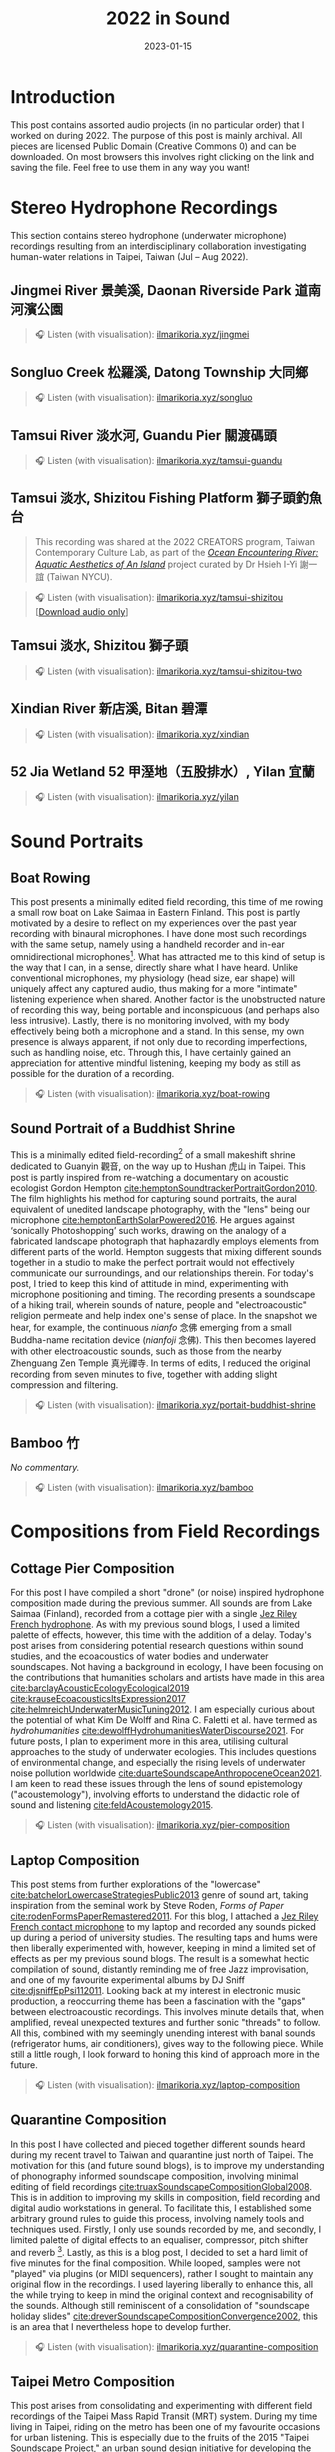 #+title: 2022 in Sound
#+filetags: sound field-recording phonography
#+description: Assorted audio projects
#+date: 2023-01-15

* Introduction
This post contains assorted audio projects (in no particular order) that I worked on during 2022. The purpose of this post is mainly archival. All pieces are licensed Public Domain (Creative Commons 0) and can be downloaded. On most browsers this involves right clicking on the link and saving the file. Feel free to use them in any way you want!

* Stereo Hydrophone Recordings
This section contains stereo hydrophone (underwater microphone) recordings resulting from an interdisciplinary collaboration investigating human-water relations in Taipei, Taiwan (Jul -- Aug 2022).
** Jingmei River 景美溪, Daonan Riverside Park 道南河濱公園
#+begin_quote
🎧 Listen (with visualisation): [[https://ilmarikoria.xyz/static/jingmei.webm][ilmarikoria.xyz/jingmei]]
#+end_quote

** Songluo Creek 松羅溪, Datong Township 大同鄉
#+begin_quote
🎧 Listen (with visualisation): [[https://ilmarikoria.xyz/static/songluo.webm][ilmarikoria.xyz/songluo]]
#+end_quote

** Tamsui River 淡水河, Guandu Pier 關渡碼頭
#+begin_quote
🎧 Listen (with visualisation): [[https://ilmarikoria.xyz/static/tamsui-guandu.webm][ilmarikoria.xyz/tamsui-guandu]]
#+end_quote


** Tamsui 淡水, Shizitou Fishing Platform 獅子頭釣魚台
#+begin_quote
This recording was shared at the 2022 CREATORS program, Taiwan Contemporary Culture Lab, as part of the /[[https://clab.org.tw/en/creators/2022_creators_03/][Ocean Encountering River: Aquatic Aesthetics of An Island]]/ project curated by Dr Hsieh I-Yi 謝一誼 (Taiwan NYCU).
#+end_quote

#+begin_quote
🎧 Listen (with visualisation): [[https://ilmarikoria.xyz/static/tamsui-shizitou.webm][ilmarikoria.xyz/tamsui-shizitou]] [[[https://ilmarikoria.xyz/static/shizitou-audio-only.wav][Download audio only]]]
#+end_quote

** Tamsui 淡水, Shizitou 獅子頭
#+begin_quote
🎧 Listen (with visualisation): [[https://ilmarikoria.xyz/static/tamsui-shizitou-two.webm][ilmarikoria.xyz/tamsui-shizitou-two]]
#+end_quote

** Xindian River 新店溪, Bitan 碧潭
#+begin_quote
🎧 Listen (with visualisation): [[https://ilmarikoria.xyz/static/xindian.webm][ilmarikoria.xyz/xindian]]
#+end_quote

** 52 Jia Wetland 52 甲溼地（五股排水）, Yilan 宜蘭
#+begin_quote
🎧 Listen (with visualisation): [[https://ilmarikoria.xyz/static/yilan.webm][ilmarikoria.xyz/yilan]]
#+end_quote

* Sound Portraits
** Boat Rowing
This post presents a minimally edited field recording, this time of me rowing a small row boat on Lake Saimaa in Eastern Finland. This post is partly motivated by a desire to reflect on my experiences over the past year recording with binaural microphones. I have done most such recordings with the same setup, namely using a handheld recorder and in-ear omnidirectional microphones[fn:3]. What has attracted me to this kind of setup is the way that I can, in a sense, directly share what I have heard. Unlike conventional microphones, my physiology (head size, ear shape) will uniquely affect any captured audio, thus making for a more "intimate" listening experience when shared. Another factor is the unobstructed nature of recording this way, being portable and inconspicuous (and perhaps also less intrusive). Lastly, there is no monitoring involved, with my body effectively being both a microphone and a stand. In this sense, my own presence is always apparent, if not only due to recording imperfections, such as handling noise, etc. Through this, I have certainly gained an appreciation for attentive mindful listening, keeping my body as still as possible for the duration of a recording.

#+begin_quote
🎧 Listen (with visualisation): [[https://ilmarikoria.xyz/static/boat-rowing.webm][ilmarikoria.xyz/boat-rowing]]
#+end_quote

** Sound Portrait of a Buddhist Shrine
This is a minimally edited field-recording[fn:1] of a small makeshift shrine dedicated to Guanyin 觀音, on the way up to Hushan 虎山 in Taipei. This post is partly inspired from re-watching a documentary on acoustic ecologist Gordon Hempton [[cite:hemptonSoundtrackerPortraitGordon2010][cite:hemptonSoundtrackerPortraitGordon2010]]. The film highlights his method for capturing sound portraits, the aural equivalent of unedited landscape photography, with the "lens" being our microphone [[cite:hemptonEarthSolarPowered2016][cite:hemptonEarthSolarPowered2016]]. He argues against ‘sonically Photoshopping’ such works, drawing on the analogy of a fabricated landscape photograph that haphazardly employs elements from different parts of the world. Hempton suggests that mixing different sounds together in a studio to make the perfect portrait would not effectively communicate our surroundings, and our relationships therein. For today's post, I tried to keep this kind of attitude in mind, experimenting with microphone positioning and timing. The recording presents a soundscape of a hiking trail, wherein sounds of nature, people and "electroacoustic" religion permeate and help index one's sense of place. In the snapshot we hear, for example, the continuous /nianfo/ 念佛 emerging from a small Buddha-name recitation device (/nianfoji/ 念佛). This then becomes layered with other electroacoustic sounds, such as those from the nearby Zhenguang Zen Temple 真光禪寺. In terms of edits, I reduced the original recording from seven minutes to five, together with adding slight compression and filtering.

#+begin_quote
🎧 Listen (with visualisation): [[https://ilmarikoria.xyz/static/portrait-buddhist-shrine.webm][ilmarikoria.xyz/portait-buddhist-shrine]]
#+end_quote

** Bamboo 竹
/No commentary./
#+begin_quote
🎧 Listen (with visualisation): [[https://ilmarikoria.xyz/static/bamboo.webm][ilmarikoria.xyz/bamboo]]
#+end_quote

* Compositions from Field Recordings
** Cottage Pier Composition
For this post I have compiled a short "drone" (or noise) inspired hydrophone composition made during the previous summer. All sounds are from Lake Saimaa (Finland), recorded from a cottage pier with a single [[https://jezrileyfrench.co.uk/hydrophones.php][Jez Riley French hydrophone]]. As with my previous sound blogs, I used a limited palette of effects, however, this time with the addition of a delay. Today's post arises from considering potential research questions within sound studies, and the ecoacoustics of water bodies and underwater soundscapes. Not having a background in ecology, I have been focusing on the contributions that humanities scholars and artists have made in this area [[cite:barclayAcousticEcologyEcological2019][cite:barclayAcousticEcologyEcological2019]] [[cite:krauseEcoacousticsItsExpression2017][cite:krauseEcoacousticsItsExpression2017]] [[cite:helmreichUnderwaterMusicTuning2012][cite:helmreichUnderwaterMusicTuning2012]]. I am especially curious about the potential of what Kim De Wolff and Rina C. Faletti et al. have termed as /hydrohumanities/ [[cite:dewolffHydrohumanitiesWaterDiscourse2021][cite:dewolffHydrohumanitiesWaterDiscourse2021]]. For future posts, I plan to experiment more in this area, utilising cultural approaches to the study of underwater ecologies. This includes questions of environmental change, and especially the rising levels of underwater noise pollution worldwide [[cite:duarteSoundscapeAnthropoceneOcean2021][cite:duarteSoundscapeAnthropoceneOcean2021]]. I am keen to read these issues through the lens of sound epistemology ("acoustemology"), involving efforts to understand the didactic role of sound and listening [[cite:feldAcoustemology2015][cite:feldAcoustemology2015]].

#+begin_quote
🎧 Listen (with visualisation): [[https://ilmarikoria.xyz/static/pier-composition.webm][ilmarikoria.xyz/pier-composition]]
#+end_quote

** Laptop Composition
This post stems from further explorations of the "lowercase" [[cite:batchelorLowercaseStrategiesPublic2013][cite:batchelorLowercaseStrategiesPublic2013]] genre of sound art, taking inspiration from the seminal work by Steve Roden, /Forms of Paper/ [[cite:rodenFormsPaperRemastered2011][cite:rodenFormsPaperRemastered2011]]. For this blog, I attached a [[https://jezrileyfrench.co.uk/contact-microphones.php][Jez Riley French contact microphone]] to my laptop and recorded any sounds picked up during a period of university studies. The resulting taps and hums were then liberally experimented with, however, keeping in mind a limited set of effects as per my previous sound blogs. The result is a somewhat hectic compilation of sound, distantly reminding me of free Jazz improvisation, and one of my favourite experimental albums by DJ Sniff [[cite:djsniffEpPsi112011][cite:djsniffEpPsi112011]]. Looking back at my interest in electronic music production, a reoccurring theme has been a fascination with the "gaps" between electroacoustic recordings. This involves minute details that, when amplified, reveal unexpected textures and further sonic "threads" to follow. All this, combined with my seemingly unending interest with banal sounds (refrigerator hums, air conditioners), gives way to the following piece. While still a little rough, I look forward to honing this kind of approach more in the future.

#+begin_quote
🎧 Listen (with visualisation): [[https://ilmarikoria.xyz/static/laptop-composition.webm][ilmarikoria.xyz/laptop-composition]]
#+end_quote

** Quarantine Composition
In this post I have collected and pieced together different sounds heard during my recent travel to Taiwan and quarantine just north of Taipei. The motivation for this (and future sound blogs), is to improve my understanding of phonography informed soundscape composition, involving minimal editing of field recordings [[cite:truaxSoundscapeCompositionGlobal2008][cite:truaxSoundscapeCompositionGlobal2008]]. This is in addition to improving my skills in composition, field recording and digital audio workstations in general. To facilitate this, I established some arbitrary ground rules to guide this process, involving namely tools and techniques used. Firstly, I only use sounds recorded by me, and secondly, I limited palette of digital effects to an equaliser, compressor, pitch shifter and reverb [fn:1]. Lastly, as this is a blog post, I decided to set a hard limit of five minutes for the final composition. While looped, samples were not "played" via plugins (or MIDI sequencers), rather I sought to maintain any original flow in the recordings. I used layering liberally to enhance this, all the while trying to keep in mind the original context and recognisability of the sounds. Although still reminiscent of a consolidation of "soundscape holiday slides" [[cite:dreverSoundscapeCompositionConvergence2002][cite:dreverSoundscapeCompositionConvergence2002]], this is an area that I nevertheless hope to develop further.

#+begin_quote
🎧 Listen (with visualisation): [[https://ilmarikoria.xyz/static/quarantine-composition.webm][ilmarikoria.xyz/quarantine-composition]]
#+end_quote

** Taipei Metro Composition
This post arises from consolidating and experimenting with different field recordings of the Taipei Mass Rapid Transit (MRT) system. During my time living in Taipei, riding on the metro has been one of my favourite occasions for urban listening. This is especially due to the fruits of the 2015 "Taipei Soundscape Project," an urban sound design initiative for developing the acoustic environment of the MRT [[cite:tengOpenYourEars2018][cite:tengOpenYourEars2018]] [[cite:hsiehPianoTransductionsMusic2019][cite:hsiehPianoTransductionsMusic2019]]. Based on the protogenic musings on soundscape design by R. Murray Schafer (1933 – 2021) [[cite:schaferSoundscapeOurSonic1994][cite:schaferSoundscapeOurSonic1994]], a direct goal of the project was to encourage awareness between space and sound. These design choices have certainly made an impact on me, and I always look forward to exploring more of the soundscapes of transit in Taiwan. In this sense, the following sound composition is also a humble nod to Barry Truax's 1996 piece /Pendlerdrøm/ ("Commuter dream") [[cite:truaxIslands2001][cite:truaxIslands2001]]. Commissioned for a Danish audience, this "soundscape composition" involves exploring themes of commuting and transit, with recordings from the Danish Railway system. In terms of this post, I kept the same limitations in terms of effects as before, however, with the addition of [[https://xenakios.wordpress.com/paulstretch/][Xenakio's PaulStretch]] plugin, and also a delay effect. I recorded all sound assets with a pair of [[https://soundman.de/][Soundman OKM II binaural in-ear microphones]] and my trusty Zoom H5. 

#+begin_quote
🎧 Listen (with visualisation): [[https://ilmarikoria.xyz/static/metro-composition.webm][ilmarikoria.xyz/metro-composition]]
#+end_quote

** Zazen Composition
In this post, I have explored some of the subtleties of sounds arising and heard during [[https://en.wikipedia.org/wiki/Zazen][Zazen]]. Taking note of the "[[https://en.wikipedia.org/wiki/Lowercase_(music)][lowercase]]" pieces of Steve Roden [fn:2], this post amplified subtle noises recorded during different 25-minute meditation periods. The scarcity of (musically) interesting sounds meant that various electronic hums (fridges, air conditioners), played an important role via creating layered drones. As with my previous [[https://ilmarikoria.com/2021-12-19-blog.html][sound blog]], I kept the same restrictions in terms of technology and effects, however, with the addition of the [[https://www.lkctools.com/variator][LKC Variator]]. This is a fantastic REAPER script that randomises a sound file in terms of different parameters (such as pitch, length, position). This created the chaotic bleeps found through the composition, which could potentially serve as an apt metaphor for the [[https://en.wikipedia.org/wiki/Monkey_mind][monkey mind]]! I recorded all sounds with a Zoom H5, and a pair of Soundman OKM II binaural microphones.

#+begin_quote
🎧 Listen (with visualisation): [[https://ilmarikoria.xyz/static/zazen-composition.webm][ilmarikoria.xyz/zazen-composition]]
#+end_quote

[fn:1] Equipment used: Zoom H5 + [[https://micbooster.com/clippy-and-pluggy-microphones/99-xlr-stereo-clippy-em272-microphone.html][2x Clippy XLR EM272]] (mics ~25cm apart).

[fn:2] http://www.inbetweennoise.com/

[fn:3] Zoom H5 and [[https://soundman.de/][Soundman OKM II binaural microphones.]]


